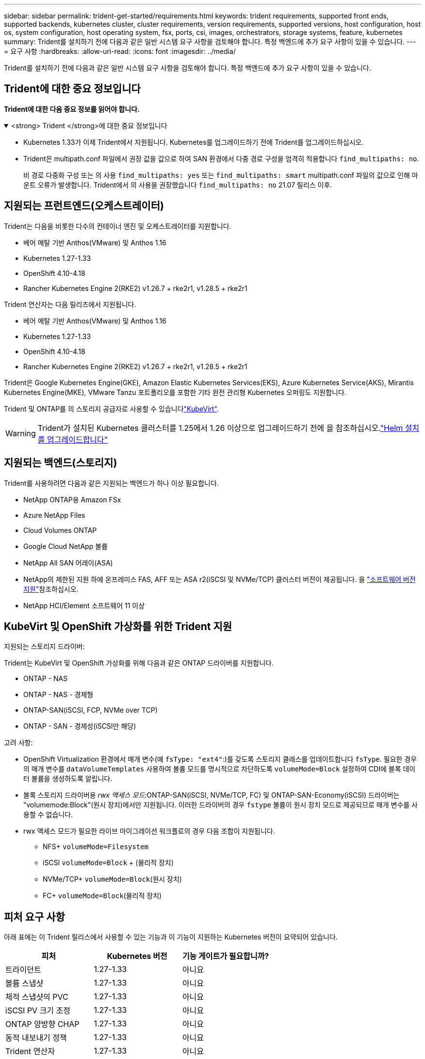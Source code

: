 ---
sidebar: sidebar 
permalink: trident-get-started/requirements.html 
keywords: trident requirements, supported front ends, supported backends, kubernetes cluster, cluster requirements, version requirements, supported versions, host configuration, host os, system configuration, host operating system, fsx, ports, csi, images, orchestrators, storage systems, feature, kubernetes 
summary: Trident를 설치하기 전에 다음과 같은 일반 시스템 요구 사항을 검토해야 합니다. 특정 백엔드에 추가 요구 사항이 있을 수 있습니다. 
---
= 요구 사항
:hardbreaks:
:allow-uri-read: 
:icons: font
:imagesdir: ../media/


[role="lead"]
Trident를 설치하기 전에 다음과 같은 일반 시스템 요구 사항을 검토해야 합니다. 특정 백엔드에 추가 요구 사항이 있을 수 있습니다.



== Trident에 대한 중요 정보입니다

*Trident에 대한 다음 중요 정보를 읽어야 합니다.*

.<strong> Trident </strong>에 대한 중요 정보입니다
[%collapsible%open]
====
[]
=====
* Kubernetes 1.33가 이제 Trident에서 지원됩니다. Kubernetes를 업그레이드하기 전에 Trident를 업그레이드하십시오.
* Trident은 multipath.conf 파일에서 권장 값을 값으로 하여 SAN 환경에서 다중 경로 구성을 엄격히 적용합니다 `find_multipaths: no`.
+
비 경로 다중화 구성 또는 의 사용 `find_multipaths: yes` 또는 `find_multipaths: smart` multipath.conf 파일의 값으로 인해 마운트 오류가 발생합니다. Trident에서 의 사용을 권장했습니다 `find_multipaths: no` 21.07 릴리스 이후.



=====
====


== 지원되는 프런트엔드(오케스트레이터)

Trident는 다음을 비롯한 다수의 컨테이너 엔진 및 오케스트레이터를 지원합니다.

* 베어 메탈 기반 Anthos(VMware) 및 Anthos 1.16
* Kubernetes 1.27-1.33
* OpenShift 4.10-4.18
* Rancher Kubernetes Engine 2(RKE2) v1.26.7 + rke2r1, v1.28.5 + rke2r1


Trident 연산자는 다음 릴리즈에서 지원됩니다.

* 베어 메탈 기반 Anthos(VMware) 및 Anthos 1.16
* Kubernetes 1.27-1.33
* OpenShift 4.10-4.18
* Rancher Kubernetes Engine 2(RKE2) v1.26.7 + rke2r1, v1.28.5 + rke2r1


Trident은 Google Kubernetes Engine(GKE), Amazon Elastic Kubernetes Services(EKS), Azure Kubernetes Service(AKS), Mirantis Kubernetes Engine(MKE), VMware Tanzu 포트폴리오를 포함한 기타 완전 관리형 Kubernetes 오퍼링도 지원합니다.

Trident 및 ONTAP를 의 스토리지 공급자로 사용할 수 있습니다link:https://kubevirt.io/["KubeVirt"].


WARNING: Trident가 설치된 Kubernetes 클러스터를 1.25에서 1.26 이상으로 업그레이드하기 전에 을 참조하십시오.link:../trident-managing-k8s/upgrade-operator.html#upgrade-a-helm-installation["Helm 설치를 업그레이드합니다"]



== 지원되는 백엔드(스토리지)

Trident를 사용하려면 다음과 같은 지원되는 백엔드가 하나 이상 필요합니다.

* NetApp ONTAP용 Amazon FSx
* Azure NetApp Files
* Cloud Volumes ONTAP
* Google Cloud NetApp 볼륨
* NetApp All SAN 어레이(ASA)
* NetApp의 제한된 지원 하에 온프레미스 FAS, AFF 또는 ASA r2(iSCSI 및 NVMe/TCP) 클러스터 버전이 제공됩니다. 을 link:https://mysupport.netapp.com/site/info/version-support["소프트웨어 버전 지원"]참조하십시오.
* NetApp HCI/Element 소프트웨어 11 이상




== KubeVirt 및 OpenShift 가상화를 위한 Trident 지원

.지원되는 스토리지 드라이버:
Trident는 KubeVirt 및 OpenShift 가상화를 위해 다음과 같은 ONTAP 드라이버를 지원합니다.

* ONTAP - NAS
* ONTAP - NAS - 경제형
* ONTAP-SAN(iSCSI, FCP, NVMe over TCP)
* ONTAP - SAN - 경제성(iSCSI만 해당)


.고려 사항:
* OpenShift Virtualization 환경에서 매개 변수(예 `fsType: "ext4"`:)를 갖도록 스토리지 클래스를 업데이트합니다 `fsType`. 필요한 경우 의 매개 변수를 `dataVolumeTemplates` 사용하여 볼륨 모드를 명시적으로 차단하도록 `volumeMode=Block` 설정하여 CDI에 블록 데이터 볼륨을 생성하도록 알립니다.
* 블록 스토리지 드라이버용 _rwx 액세스 모드_:ONTAP-SAN(iSCSI, NVMe/TCP, FC) 및 ONTAP-SAN-Economy(iSCSI) 드라이버는 "volumemode:Block"(원시 장치)에서만 지원됩니다. 이러한 드라이버의 경우 `fstype` 볼륨이 원시 장치 모드로 제공되므로 매개 변수를 사용할 수 없습니다.
* rwx 액세스 모드가 필요한 라이브 마이그레이션 워크플로의 경우 다음 조합이 지원됩니다.
+
** NFS+ `volumeMode=Filesystem`
** iSCSI `volumeMode=Block` + (물리적 장치)
** NVMe/TCP+ `volumeMode=Block`(원시 장치)
** FC+ `volumeMode=Block`(물리적 장치)






== 피처 요구 사항

아래 표에는 이 Trident 릴리스에서 사용할 수 있는 기능과 이 기능이 지원하는 Kubernetes 버전이 요약되어 있습니다.

[cols="3"]
|===
| 피처 | Kubernetes 버전 | 기능 게이트가 필요합니까? 


| 트라이던트  a| 
1.27-1.33
 a| 
아니요



| 볼륨 스냅샷  a| 
1.27-1.33
 a| 
아니요



| 체적 스냅샷의 PVC  a| 
1.27-1.33
 a| 
아니요



| iSCSI PV 크기 조정  a| 
1.27-1.33
 a| 
아니요



| ONTAP 양방향 CHAP  a| 
1.27-1.33
 a| 
아니요



| 동적 내보내기 정책  a| 
1.27-1.33
 a| 
아니요



| Trident 연산자  a| 
1.27-1.33
 a| 
아니요



| CSI 토폴로지  a| 
1.27-1.33
 a| 
아니요

|===


== 호스트 운영 체제를 테스트했습니다

Trident는 특정 운영 체제를 공식적으로 지원하지 않지만 다음과 같은 기능이 작동하는 것으로 알려져 있습니다.

* OpenShift Container Platform(AMD64 및 ARM64)에서 지원하는 Red Hat Enterprise Linux CoreOS(RHCOS) 버전
* RHEL 8+(AMD64 및 ARM64)
+

NOTE: NVMe/TCP에는 RHEL 9 이상이 필요합니다.

* Ubuntu 22.04 이상(AMD64 및 ARM64)
* Windows Server 2022 를 참조하십시오


기본적으로 Trident는 컨테이너에서 실행되므로 모든 Linux 작업자에서 실행됩니다. 그러나 이러한 작업자는 사용 중인 백엔드에 따라 표준 NFS 클라이언트 또는 iSCSI 이니시에이터를 사용하여 Trident에서 제공하는 볼륨을 마운트할 수 있어야 합니다.

트리덴트틀(tridentctl) 유틸리티도 이 리눅스 배포판에서 실행됩니다.



== 호스트 구성

Kubernetes 클러스터의 모든 작업자 노드는 Pod용으로 프로비저닝된 볼륨을 마운트할 수 있어야 합니다. 작업자 노드를 준비하려면 드라이버 선택에 따라 NFS, iSCSI 또는 NVMe 툴을 설치해야 합니다.

link:../trident-use/worker-node-prep.html["작업자 노드를 준비합니다"]



== 스토리지 시스템 구성

Trident를 사용하면 스토리지 시스템을 백엔드 구성에서 사용해야 할 수 있습니다.

link:../trident-use/backends.html["백엔드 구성"]



== Trident 포트

Trident에서는 통신을 위해 특정 포트에 액세스해야 합니다.

link:../trident-reference/ports.html["Trident 포트"]



== 컨테이너 이미지 및 해당 Kubernetes 버전

에어갭 설치의 경우 다음 목록은 Trident 설치에 필요한 컨테이너 이미지의 참조입니다. 명령을 사용하여 `tridentctl images` 필요한 컨테이너 이미지 목록을 확인합니다.

[cols="2"]
|===
| Kubernetes 버전 | 컨테이너 이미지 


| v1.27.0, v1.28.0, v1.29.0, v1.30.0, v1.31.0, v1.32.0, v1.33.0  a| 
* Docker.IO/NetApp/트라이덴트:25.06.0
* Docker.IO/netapp/trident-autosupport:25.06
* registry.k8s.io/sig-storage/csi-provisioner: v5.2.0
* 레지스트리.k8s.io/sig-storage/csi-attacher:v4.8.1
* 레지스트리.k8s.io/sig-storage/csi-resizer:v1.13.2
* 레지스트리.k8s.io/sig-storage/csi-shotter:v8.2.1
* registry.k8s.io/sig-storage/csi-node-driver-register: v2.13.0
* Docker.IO/netapp/trident-operator:25.06.0 (선택 사항)


|===